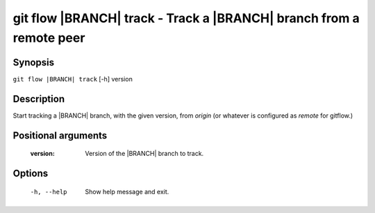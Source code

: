 .. -*- mode: rst ; ispell-local-dictionary: "american" -*-


git flow |BRANCH| track - Track a |BRANCH| branch from a remote peer
=======================================================================


Synopsis
-----------

``git flow |BRANCH| track`` [-h] version


Description
-----------

Start tracking a |BRANCH| branch, with the given version, from `origin`
(or whatever is configured as `remote` for gitflow.)


Positional arguments
-----------------------

  :version:      Version of the |BRANCH| branch to track.


Options
-----------

  -h, --help          Show help message and exit.
